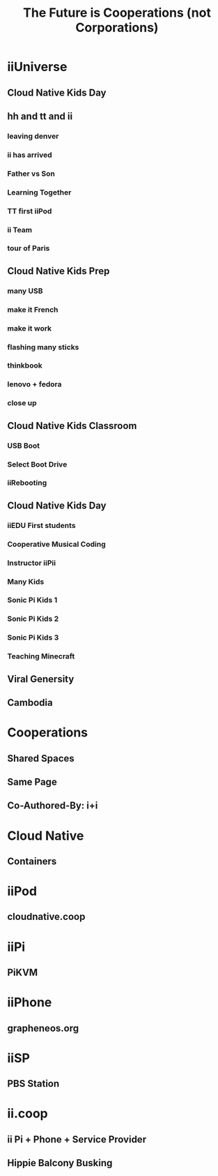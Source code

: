 #+TITLE:  The Future is Cooperations (not Corporations)
#+PROPERTY: +header-args:tmux :session ":coop-mode"
#+PROPERTY: +header-args:tmux :results silent
* iiUniverse
** Cloud Native Kids Day
** hh and tt and ii
*** leaving denver
:PROPERTIES:
:reveal_background: ./ii+team/ii-am-valuable.jpg
:END:
*** ii has arrived
:PROPERTIES:
:reveal_background: ./ii+team/ii-has-arrived.jpg
:END:
*** Father vs Son
:PROPERTIES:
:reveal_background: ./ii+team/father-vs-son.jpg
:END:
*** Learning Together
:PROPERTIES:
:reveal_background: ./ii+team/learning-together.jpg
:END:
*** TT first iiPod
:PROPERTIES:
:reveal_background: ./ii+team/tt-first-iipod.jpg
:END:
*** ii Team
:PROPERTIES:
:reveal_background: ./ii+team/ii-team.jpg
:END:
*** tour of Paris
:PROPERTIES:
:reveal_background: ./ii+team/bagchase.jpg
:END:
** Cloud Native Kids Prep
*** many USB
:PROPERTIES:
:reveal_background: ./prep/ii-many-usb.jpg
:END:
*** make it French
:PROPERTIES:
:reveal_background: ./prep/make-it-french.jpg
:END:
*** make it work
:PROPERTIES:
:reveal_background: ./prep/make-it-work.jpg
:END:
*** flashing many sticks
:PROPERTIES:
:reveal_background: ./prep/flashing-many-sticks.jpg
:END:
*** thinkbook
:PROPERTIES:
:reveal_background: ./prep/think-book.jpg
:END:
*** lenovo + fedora
:PROPERTIES:
:reveal_background: ./prep/lenovo-fedora-1.jpg
:END:
*** close up
:PROPERTIES:
:reveal_background: ./prep/lenovo-fedora-2.jpg
:END:
** Cloud Native Kids Classroom
*** USB Boot
[[file:3 classroom/0 USB boot.jpeg]]
*** Select Boot Drive
[[file:3 classroom/0.1 Select Boot Drive.png]]
*** iiRebooting
[[file:3 classroom/2 iiRebooting into Sonic Pi .jpeg]]
** Cloud Native Kids Day
*** iiEDU First students
[[file:3 classroom/3 iiEDU first students.jpeg]]
*** Cooperative Musical Coding
[[file:4 kids/Cooperative Musical Coding.jpeg]]
*** Instructor iiPii
[[file:4 kids/Instructor iiPi.jpeg]]
*** Many Kids
[[file:4 kids/Many Kids.jpeg]]
*** Sonic Pi Kids 1
[[file:4 kids/Sonic Pi Kid #2.jpeg]]
*** Sonic Pi Kids 2
[[file:4 kids/Sonic Pi Kid #3.jpeg]]
*** Sonic Pi Kids 3
[[file:4 kids/Sonic Pi Kid #4.jpeg]]
*** Teaching Minecraft
[[file:4 kids/Teaching Mincraft.jpeg]]
** Viral Genersity
** Cambodia

* Cooperations
** Shared Spaces
** Same Page
** Co-Authored-By: i+i
* Cloud Native
** Containers
* iiPod
** cloudnative.coop
* iiPi
** PiKVM
* iiPhone
** grapheneos.org
* iiSP
** PBS Station
* ii.coop
** ii Pi + Phone + Service Provider
** Hippie Balcony Busking
* Footnotes :noexport:
** to render this presentation :noexport:
*** ensure client is index.html
#+begin_src shell :results silent :var BASENAME=(file-name-base (buffer-file-name))
ln -sf ${BASENAME}_client.html index.html
ln -sf ${BASENAME}.html present.html
#+end_src

*** export to reveal.js
You can also type *,evv*
#+begin_src elisp :results silent
(org-re-reveal-export-to-html)
#+end_src
** emacs
#+begin_src tmux :session ":emacs" :var BASENAME=(file-name-base (buffer-file-name))
emacsclient -nw ~/coop.org
#+end_src
** environment
*** filename
#+name: filename
#+begin_src elisp :results silent
(file-name-base buffer-file-name)
#+end_src

*** webfolder
#+name: webfolder
#+begin_src elisp :results silent
(file-name-directory buffer-file-name)
#+end_src

** spacename
#+name: spacename
#+begin_src shell
echo -n $SPACENAME
#+end_src

#+RESULTS: spacename
#+begin_example
atlas
#+end_example

** webserver
*** use our own
We want our webserver to run on port 4000
#+begin_src tmux :session ":present-webserver" :noweb yes
cd <>
python3 -m http.server  4000
#+end_src
*** use original
We want to take over existing web server
#+begin_src tmux :session "servers:web-server" :noweb yes

cd <<webfolder()>>
python3 -m http.server
#+end_src
** REVEAL_VARS
#+NOEXPORT_FILE_NAME: index.html
#+REVEAL_ROOT: https://multiplex.ii.nz
#+REVEAL_MULTIPLEX_URL: https://multiplex.ii.nz/
#+REVEAL_MULTIPLEX_SOCKETIO_URL: https://multiplex.ii.nz/socket.io/socket.io.js
#+REVEAL_VERSION: 4
#+REVEAL_HEAD_PREAMBLE: <link rel="preconnect" href="https://fonts.googleapis.com">
#+REVEAL_HEAD_PREAMBLE: <link rel="preconnect" href="https://fonts.gstatic.com" crossorigin>
#+REVEAL_EXTRA_CSS: https://unpkg.com/nes.css@2.3.0/css/nes.min.css
#+REVEAL_EXTRA_CSS: https://fonts.googleapis.com/css2?family=Press+Start+2P&display=swap
#+REVEAL_EXTRA_CSS: /stylesheets/infocards.css
#+REVEAL_HLEVEL: 3
#+REVEAL_MARGIN: 0.1
#+REVEAL_WIDTH: 1000
#+REVEAL_HEIGHT: 600
#+REVEAL_MAX_SCALE: 3.5
#+REVEAL_MIN_SCALE: 0.2
#+REVEAL_PLUGINS: (markdown notes highlight multiplex)
#+REVEAL_SLIDE_NUMBER: ""
#+REVEAL_SPEED: 1
#+REVEAL_THEME: simple
#+REVEAL_THEME_OPTIONS: beige|black|blood|league|moon|night|serif|simple|sky|solarized|white
#+REVEAL_TRANS: none
#+REVEAL_TRANS_OPTIONS: none|cube|fade|concave|convex|page|slide|zoom
#+REVEAL_EXTRA_OPTIONS: autoSlide:30000, loop:true
#+REVEAL_PREAMBLE: <script src="/socket.io/socket.io.js"></script><script src="/qrcode.min.js"></script><script src="/prezzie-init.js"></script>
#+REVEAL_MULTIPLEX_SECRET: ', secret: window.secret, undefined:'
#+REVEAL_MULTIPLEX_ID: ', id: window.socketID, undefined: '
#+REVEAL_MULTIPLEX_URL: https://multiplex.ii.nz
#+REVEAL_EXTRA_CSS: ./fix.css
#+OPTIONS: num:nil
#+OPTIONS: toc:nil
#+OPTIONS: mathjax:Y
#+OPTIONS: reveal_single_file:nil
#+OPTIONS: reveal_control:t
#+OPTIONS: reveal-progress:t
#+OPTIONS: reveal_history:nil
#+OPTIONS: reveal_center:t
#+OPTIONS: reveal_rolling_links:nil
#+OPTIONS: reveal_keyboard:t
#+OPTIONS: author:nil
#+OPTIONS: timestamp:nil
